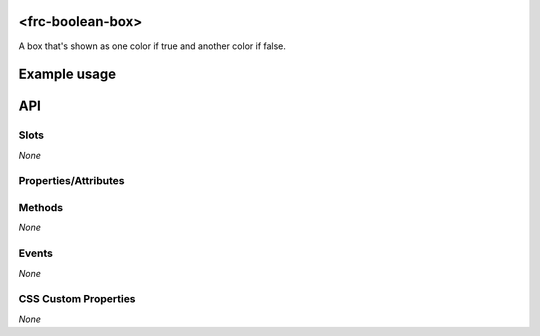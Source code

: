 <frc-boolean-box>
=================

A box that's shown as one color if true and another color if false.

Example usage
=============



API
===

Slots
-----

*None*

Properties/Attributes
---------------------

+---------------+---------------+---------+-----------+---------+---------------------------------------------------------------------------------------------------------------------------------------------------------------+
| Name          | Attribute     | Type    | Default   | Primary | Description                                                                                                                                                   |
+===============+===============+=========+===========+=========+===============================================================================================================================================================+
| Value         | value         | Boolean | undefined | true    | If true then the boolean box's color will be the true color. If false the color will be the false color. If undefined the color will be the default color. |
+---------------+---------------+---------+-----------+---------+---------------------------------------------------------------------------------------------------------------------------------------------------------------+
| Default Color | default-color | String  | "black"   | false   | The color that is displayed if value is undefined.                                                                                                            |
+---------------+---------------+---------+-----------+---------+---------------------------------------------------------------------------------------------------------------------------------------------------------------+
| True Color    | true-color    | String  | "green"   | false   | The color that is displayed if value is true.                                                                                                                 |
+---------------+---------------+---------+-----------+---------+---------------------------------------------------------------------------------------------------------------------------------------------------------------+
| False Color   | false-color   | String  | "red"     | false   | The color that is displayed if value is false.                                                                                                                |
+---------------+---------------+---------+-----------+---------+---------------------------------------------------------------------------------------------------------------------------------------------------------------+
| Label         | label         | String  | ""        | false   | A text label that is shown in the center of the boolean box.                                                                                                  |
+---------------+---------------+---------+-----------+---------+---------------------------------------------------------------------------------------------------------------------------------------------------------------+

Methods
-------

*None*

Events
------

*None*

CSS Custom Properties
---------------------

*None*
